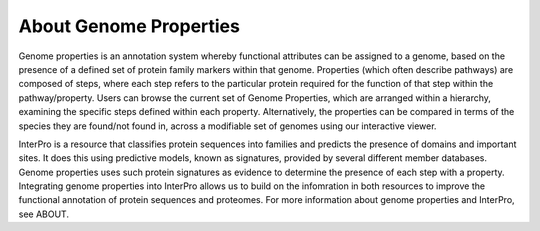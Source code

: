 About Genome Properties
=======================

Genome properties is an annotation system whereby functional attributes can be assigned to a genome, based on the presence of a defined set of protein family markers within that genome. Properties (which often describe pathways) are composed of steps, where each step refers to the particular protein required for the function of that step within the pathway/property. Users can browse the current set of Genome Properties, which are arranged within a hierarchy, examining the specific steps defined within each property. Alternatively, the properties can be compared in terms of the species they are found/not found in, across a modifiable set of genomes using our interactive viewer.


InterPro is a resource that classifies protein sequences into families and predicts the presence of domains and important sites. It does this using predictive models, known as signatures, provided by several different member databases. Genome properties uses such protein signatures as evidence to determine the presence of each step with a property. Integrating genome properties into InterPro allows us to build on the infomration in both resources to improve the functional annotation of protein sequences and proteomes. For more information about genome properties and InterPro, see ABOUT.

